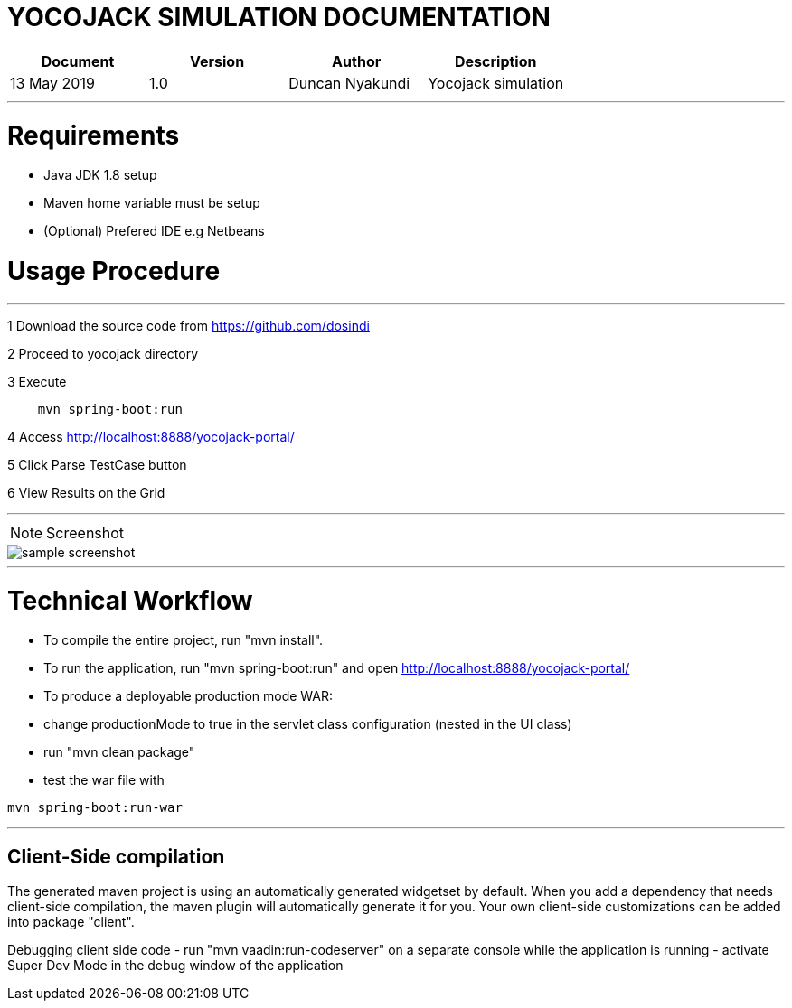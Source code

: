 YOCOJACK SIMULATION  DOCUMENTATION
===================================

[width="100%",options="header,footer"]
|====================
| Document | Version | Author  |  Description
|13 May 2019  |1.0  |Duncan Nyakundi  |Yocojack simulation 
|====================

---
# Requirements


- Java JDK 1.8 setup
- Maven home variable must be setup
- (Optional) Prefered IDE e.g Netbeans


# Usage Procedure
---

1 Download the source code from https://github.com/dosindi

2 Proceed to yocojack directory

3 Execute 

```
    mvn spring-boot:run
```

4 Access http://localhost:8888/yocojack-portal/

5 Click Parse TestCase button

6 View Results on the Grid

---

[NOTE]
======
Screenshot
======
image::yoco/sample.png[alt=sample screenshot]


---
# Technical Workflow


- To compile the entire project, run "mvn install".

- To run the application, run "mvn spring-boot:run" and open http://localhost:8888/yocojack-portal/

- To produce a deployable production mode WAR:
- change productionMode to true in the servlet class configuration (nested in the UI class)
- run "mvn clean package"
- test the war file with

[source,]
----
mvn spring-boot:run-war
----

---
## Client-Side compilation


The generated maven project is using an automatically generated widgetset by default. 
When you add a dependency that needs client-side compilation, the maven plugin will 
automatically generate it for you. Your own client-side customizations can be added into
package "client".

Debugging client side code
  - run "mvn vaadin:run-codeserver" on a separate console while the application is running
  - activate Super Dev Mode in the debug window of the application


